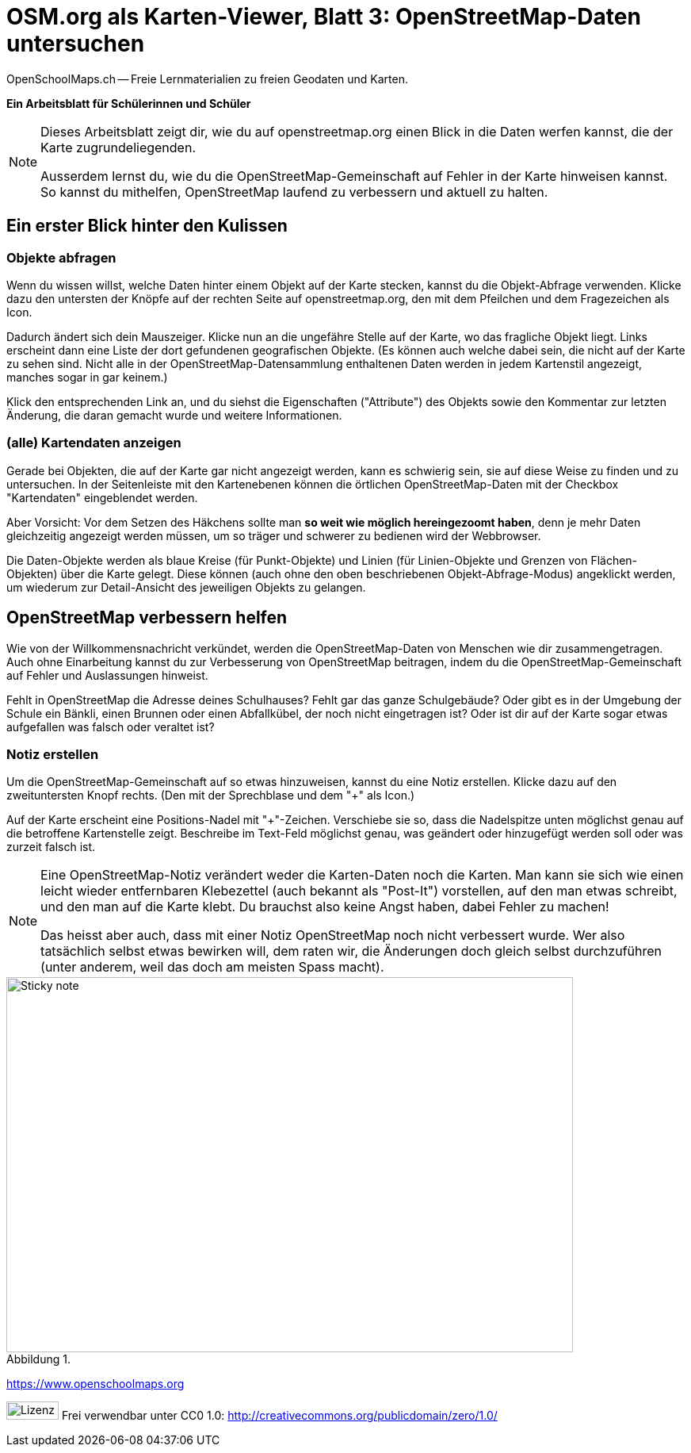 = OSM.org als Karten-Viewer, Blatt 3: OpenStreetMap-Daten untersuchen
OpenSchoolMaps.ch -- Freie Lernmaterialien zu freien Geodaten und Karten.
//
// HACK: suppress title page.
// See https://github.com/asciidoctor/asciidoctor-pdf/issues/95
ifdef::backend-pdf[:notitle:]
:lang: de
:figure-caption: Abbildung

ifdef::backend-pdf[]
[discrete]
= {doctitle}

{author}
endif::[]
// END OF suppress title page HACK

*Ein Arbeitsblatt für Schülerinnen und Schüler*

[NOTE]
====
Dieses Arbeitsblatt zeigt dir, wie du auf openstreetmap.org einen Blick in die Daten werfen kannst, die der Karte zugrundeliegenden.

Ausserdem lernst du, wie du die OpenStreetMap-Gemeinschaft auf Fehler in der Karte hinweisen kannst. So kannst du mithelfen, OpenStreetMap laufend zu verbessern und aktuell zu halten.
====

== Ein erster Blick hinter den Kulissen


=== Objekte abfragen

Wenn du wissen willst, welche Daten hinter einem Objekt auf der Karte stecken, kannst du die Objekt-Abfrage verwenden. Klicke dazu den untersten der Knöpfe auf der rechten Seite auf openstreetmap.org, den mit dem Pfeilchen und dem Fragezeichen als Icon.

Dadurch ändert sich dein Mauszeiger. Klicke nun an die ungefähre Stelle auf der Karte, wo das fragliche Objekt liegt. Links erscheint dann eine Liste der dort gefundenen geografischen Objekte. (Es können auch welche dabei sein, die nicht auf der Karte zu sehen sind. Nicht alle in der OpenStreetMap-Datensammlung enthaltenen Daten werden in jedem Kartenstil angezeigt, manches sogar in gar keinem.)

Klick den entsprechenden Link an, und du siehst die Eigenschaften ("Attribute") des Objekts sowie den Kommentar zur letzten Änderung, die daran gemacht wurde und weitere Informationen.

=== (alle) Kartendaten anzeigen

Gerade bei Objekten, die auf der Karte gar nicht angezeigt werden, kann es schwierig sein, sie auf diese Weise zu finden und zu untersuchen. In der Seitenleiste mit den Kartenebenen können die örtlichen OpenStreetMap-Daten mit der Checkbox "Kartendaten" eingeblendet werden.

Aber Vorsicht: Vor dem Setzen des Häkchens sollte man *so weit wie möglich hereingezoomt haben*, denn je mehr Daten gleichzeitig angezeigt werden müssen, um so träger und schwerer zu bedienen wird der Webbrowser.

Die Daten-Objekte werden als blaue Kreise (für Punkt-Objekte) und Linien (für Linien-Objekte und Grenzen von Flächen-Objekten) über die Karte gelegt. Diese können (auch ohne den oben beschriebenen Objekt-Abfrage-Modus) angeklickt werden, um wiederum zur Detail-Ansicht des jeweiligen Objekts zu gelangen.

== OpenStreetMap verbessern helfen

Wie von der Willkommensnachricht verkündet, werden die OpenStreetMap-Daten von Menschen wie dir zusammengetragen. Auch ohne Einarbeitung kannst du zur Verbesserung von OpenStreetMap beitragen, indem du die OpenStreetMap-Gemeinschaft auf Fehler und Auslassungen hinweist.

Fehlt in OpenStreetMap die Adresse deines Schulhauses? Fehlt gar das ganze Schulgebäude? Oder gibt es in der Umgebung der Schule ein Bänkli, einen Brunnen oder einen Abfallkübel, der noch nicht eingetragen ist? Oder ist dir auf der Karte sogar etwas aufgefallen was falsch oder veraltet ist?

=== Notiz erstellen

Um die OpenStreetMap-Gemeinschaft auf so etwas hinzuweisen, kannst du eine Notiz erstellen. Klicke dazu auf den zweituntersten Knopf rechts. (Den mit der Sprechblase und dem "+" als Icon.)

Auf der Karte erscheint eine Positions-Nadel mit "+"-Zeichen. Verschiebe sie so, dass die Nadelspitze unten möglichst genau auf die betroffene Kartenstelle zeigt. Beschreibe im Text-Feld möglichst genau, was geändert oder hinzugefügt werden soll oder was zurzeit falsch ist.

[NOTE]
====
Eine OpenStreetMap-Notiz verändert weder die Karten-Daten noch die Karten. Man kann sie sich wie einen leicht wieder entfernbaren Klebezettel (auch bekannt als "Post-It") vorstellen, auf den man etwas schreibt, und den man auf die Karte klebt. Du brauchst also keine Angst haben, dabei Fehler zu machen!

Das heisst aber auch, dass mit einer Notiz OpenStreetMap noch nicht verbessert wurde. Wer also tatsächlich selbst etwas bewirken will, dem raten wir, die Änderungen doch gleich selbst durchzuführen (unter anderem, weil das doch am meisten Spass macht).
====

.{zwsp}
image::../../../bilder/osm-org_als_kartenviewer/sticky_note.jpg[Sticky note, 715, 473]

https://www.openschoolmaps.org

image:../../../bilder/license.png[Lizenz, 66, 23] Frei verwendbar unter CC0 1.0: http://creativecommons.org/publicdomain/zero/1.0/

